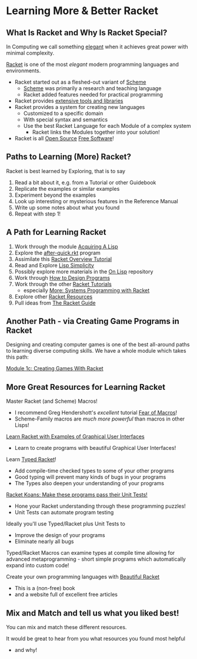 * Learning More & Better Racket

** What Is Racket and Why Is Racket Special?

In Computing we call something [[https://en.wikipedia.org/wiki/Mathematical_beauty][elegant]] when it achieves great power with minimal
complexity.

[[https://racket-lang.org][Racket]] is one of the most /elegant/ modern programming languages and
environments.

- Racket started out as a fleshed-out variant of [[https://www.scheme.org][Scheme]]
      - [[https://en.wikipedia.org/wiki/Scheme_(programming_language)][Scheme]] was primarily a research and teaching language
      - Racket added features needed for practical programming
- Racket provides [[https://docs.racket-lang.org][extensive tools and libraries]]
- Racket provides a system for creating new languages
      - Customized to a specific domain
      - With special syntax and semantics
      - Use the best Racket Language for each Module of a complex system
            - Racket links the Modules together into your solution!
- Racket is all [[https://download.racket-lang.org/license.html][Open Source]] [[https://en.wikipedia.org/wiki/Free_software][Free Software]]!

** Paths to Learning (More) Racket?

Racket is best learned by Exploring, that is to say
1. Read a bit about it, e.g. from a Tutorial or other Guidebook
2. Replicate the examples or similar examples
3. Experiment beyond the examples
4. Look up interesting or mysterious features in the Reference Manual
5. Write up some notes about what you found
6. Repeat with step 1!

** A Path for Learning Racket

1. Work through the module [[file:~/Gits/Computing-Magic/Modules/Module-1][Acquiring A Lisp]]
2. Explore the [[file:Tutorial-1-Pictures/after-quick.rkt][after-quick.rkt]] program
3. Assimilate this [[https://learnxinyminutes.com/docs/racket][Racket Overview Tutorial]]
4. Read and Explore [[https://github.com/GregDavidson/on-lisp/blob/main/lisp-simplicity.org][Lisp Simplicity]]
5. Possibly explore more materials in the [[https://github.com/GregDavidson/on-lisp#readme][On Lisp]] repository
6. Work through [[http://www.htdp.org/][How to Design Programs]]
7. Work through the other [[https://docs.racket-lang.org][Racket Tutorials]]
       - especially [[https://docs.racket-lang.org/more/index.html][More: Systems Programming with Racket]]
8. Explore other [[https://docs.racket-lang.org/index.html][Racket Resources]]
9. Pull ideas from [[https://docs.racket-lang.org/guide/index.html][The Racket Guide]]

** Another Path - via Creating Game Programs in Racket

Designing and creating computer games is one of the best all-around paths to learning
diverse computing skills.  We have a whole module which takes this path:

[[file:~/Gits/Computing-Magic/Modules/Module-1c/README.org][Module 1c: Creating Games With Racket]]

** More Great Resources for Learning Racket

Master Racket (and Scheme) Macros!
- I recommend Greg Hendershott's /excellent/ tutorial [[https://www.greghendershott.com/fear-of-macros][Fear of Macros]]!
- Scheme-Family macros are /much more powerful/ than macros in other Lisps!

[[https://dev.to/goober99/learn-racket-by-example-gui-programming-3epm][Learn Racket with Examples of Graphical User Interfaces]]
- Learn to create programs with beautiful Graphical User Interfaces!

Learn [[https://web.mit.edu/racket_v612/amd64_ubuntu1404/racket/doc/ts-guide/][Typed Racket]]!
- Add compile-time checked types to some of your other programs
- Good typing will prevent many kinds of bugs in your programs
- The Types also deepen your understanding of your programs

[[https://github.com/zyrolasting/racket-koans/tree/master#readme][Racket Koans: Make these programs pass their Unit Tests!]]
- Hone your Racket understanding through these programming puzzles!
- Unit Tests can automate program testing

Ideally you'll use Typed/Racket plus Unit Tests to
- Improve the design of your programs
- Eliminate nearly all bugs

Typed/Racket Macros can examine types at compile time allowing for advanced
metaprogramming - short simple programs which automatically expand into custom
code!

Create your own programming languages with [[https://beautifulracket.com/][Beautiful Racket]]
- This is a (non-free) book
- and a website full of excellent free articles

** Mix and Match and tell us what you liked best!

You can mix and match these different resources.

It would be great to hear from you what resources you found most helpful
- and why!
